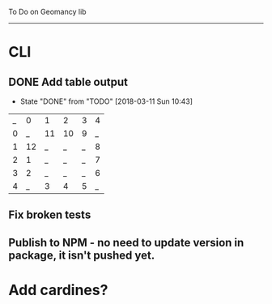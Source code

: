 To Do on Geomancy lib
---------------------
* CLI
** DONE Add table output
   CLOSED: [2018-03-11 Sun 10:43]
   - State "DONE"       from "TODO"       [2018-03-11 Sun 10:43]
| _ |  0 |  1 |  2 | 3 | 4 |
| 0 |  _ | 11 | 10 | 9 | _ |
| 1 | 12 |  _ |  _ | _ | 8 |
| 2 |  1 |  _ |  _ | _ | 7 |
| 3 |  2 |  _ |  _ | _ | 6 |
| 4 |  _ |  3 |  4 | 5 | _ |
** Fix broken tests
** Publish to NPM - no need to update version in package, it isn't pushed yet.
* Add cardines?
